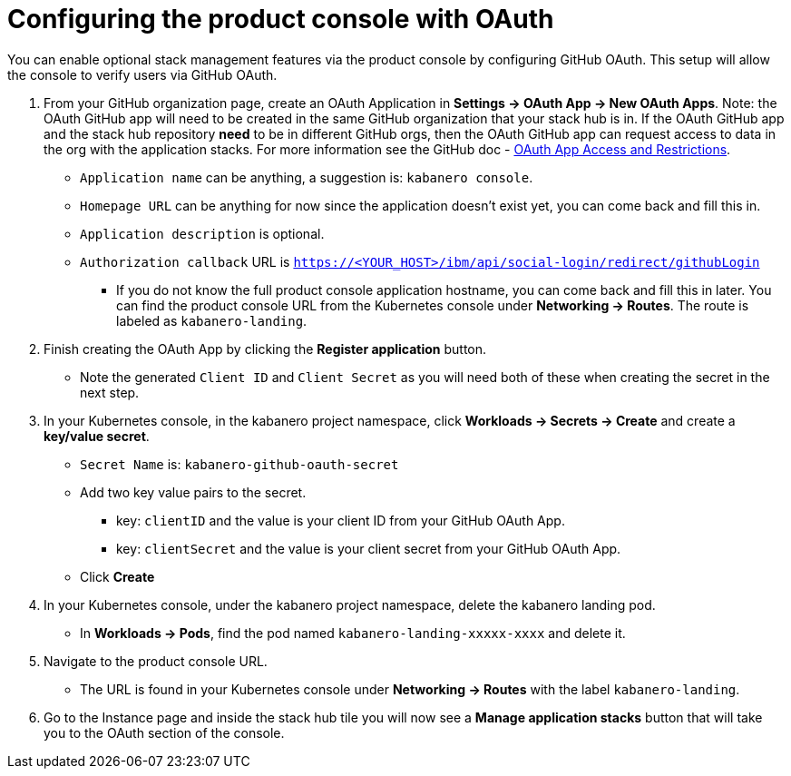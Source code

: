 :page-layout: doc
:page-doc-category: Configuration
:page-title: Configuring Kabanero Console with OAuth
:linkattrs:
:sectanchors:
= Configuring the product console with OAuth

You can enable optional stack management features via the product console by configuring GitHub OAuth. This setup will allow the console to verify users via GitHub OAuth.

. From your GitHub organization page, create an OAuth Application in **Settings -> OAuth App -> New OAuth Apps**. Note: the OAuth GitHub app will need to be created in the same GitHub organization that your stack hub is in. If the OAuth GitHub app and the stack hub repository **need** to be in different GitHub orgs, then the OAuth GitHub app can request access to data in the org with the application stacks. For more information see the GitHub doc - https://help.github.com/en/github/setting-up-and-managing-organizations-and-teams/about-oauth-app-access-restrictions[OAuth App Access and Restrictions].

    * `Application name` can be anything, a suggestion is: `kabanero console`.
    * `Homepage URL` can be anything for now since the application doesn't exist yet, you can come back and fill this in.
    * `Application description` is optional.
    * `Authorization callback` URL is `https://<YOUR_HOST>/ibm/api/social-login/redirect/githubLogin`
    ** If you do not know the full product console application hostname, you can come back and fill this in later. You can find the product console URL from the Kubernetes console under **Networking -> Routes**. The route is labeled as `kabanero-landing`.

. Finish creating the OAuth App by clicking the **Register application** button.
* Note the generated `Client ID` and `Client Secret` as you will need both of these when creating the secret in the next step.

. In your Kubernetes console, in the kabanero project namespace, click ** Workloads -> Secrets -> Create** and create a **key/value secret**.
    * `Secret Name` is: `kabanero-github-oauth-secret`
    * Add two key value pairs to the secret.
    ** key: `clientID` and the value is your client ID from your GitHub OAuth App.
    ** key: `clientSecret` and the value is your client secret from your GitHub OAuth App.
    * Click **Create**

. In your Kubernetes console, under the kabanero project namespace, delete the kabanero landing pod.
* In **Workloads -> Pods**, find the pod named `kabanero-landing-xxxxx-xxxx` and delete it.

. Navigate to the product console URL.
* The URL is found in your Kubernetes console under **Networking -> Routes** with the label `kabanero-landing`.
. Go to the Instance page and inside the stack hub tile you will now see a **Manage application stacks** button that will take you to the OAuth section of the console.

